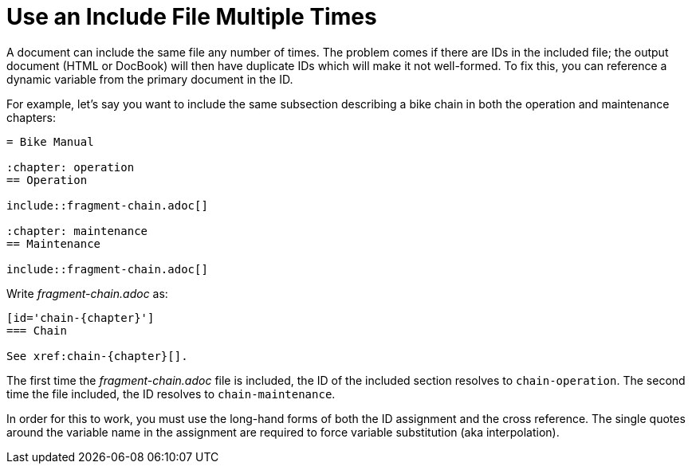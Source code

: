 = Use an Include File Multiple Times
//Include a File Multiple Times in the Same Document
//[#include-multiple]
// Title and anchor are from user-manual.adoc
// Section content from multiple-include.adoc

A document can include the same file any number of times.
The problem comes if there are IDs in the included file; the output document (HTML or DocBook) will then have duplicate IDs which will make it not well-formed.
To fix this, you can reference a dynamic variable from the primary document in the ID.

For example, let's say you want to include the same subsection describing a bike chain in both the operation and maintenance chapters:

[source]
----
= Bike Manual

:chapter: operation
== Operation

\include::fragment-chain.adoc[]

:chapter: maintenance
== Maintenance

\include::fragment-chain.adoc[]
----

Write [.path]_fragment-chain.adoc_ as:

----
[id='chain-{chapter}']
=== Chain

See xref:chain-{chapter}[].
----

The first time the [.path]_fragment-chain.adoc_ file is included, the ID of the included section resolves to `chain-operation`.
The second time the file included, the ID resolves to `chain-maintenance`.

In order for this to work, you must use the long-hand forms of both the ID assignment and the cross reference.
The single quotes around the variable name in the assignment are required to force variable substitution (aka interpolation).
